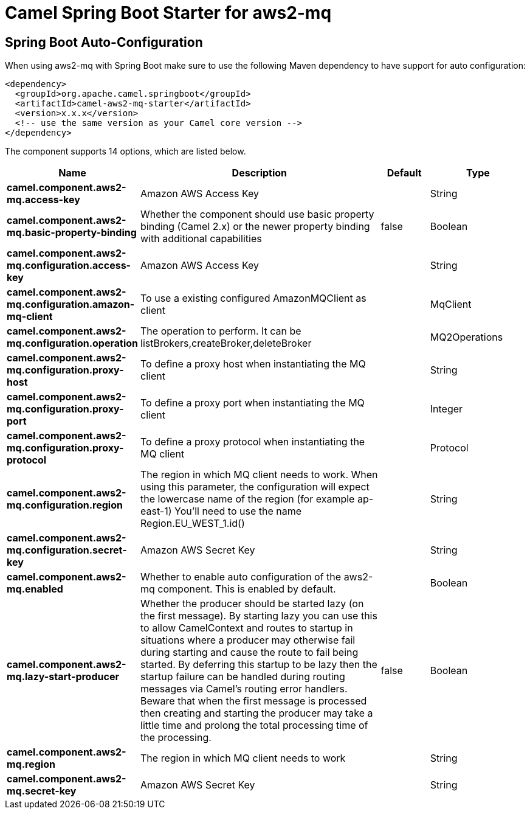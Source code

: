 :page-partial:
:doctitle: Camel Spring Boot Starter for aws2-mq

== Spring Boot Auto-Configuration

When using aws2-mq with Spring Boot make sure to use the following Maven dependency to have support for auto configuration:

[source,xml]
----
<dependency>
  <groupId>org.apache.camel.springboot</groupId>
  <artifactId>camel-aws2-mq-starter</artifactId>
  <version>x.x.x</version>
  <!-- use the same version as your Camel core version -->
</dependency>
----


The component supports 14 options, which are listed below.



[width="100%",cols="2,5,^1,2",options="header"]
|===
| Name | Description | Default | Type
| *camel.component.aws2-mq.access-key* | Amazon AWS Access Key |  | String
| *camel.component.aws2-mq.basic-property-binding* | Whether the component should use basic property binding (Camel 2.x) or the newer property binding with additional capabilities | false | Boolean
| *camel.component.aws2-mq.configuration.access-key* | Amazon AWS Access Key |  | String
| *camel.component.aws2-mq.configuration.amazon-mq-client* | To use a existing configured AmazonMQClient as client |  | MqClient
| *camel.component.aws2-mq.configuration.operation* | The operation to perform. It can be listBrokers,createBroker,deleteBroker |  | MQ2Operations
| *camel.component.aws2-mq.configuration.proxy-host* | To define a proxy host when instantiating the MQ client |  | String
| *camel.component.aws2-mq.configuration.proxy-port* | To define a proxy port when instantiating the MQ client |  | Integer
| *camel.component.aws2-mq.configuration.proxy-protocol* | To define a proxy protocol when instantiating the MQ client |  | Protocol
| *camel.component.aws2-mq.configuration.region* | The region in which MQ client needs to work. When using this parameter, the configuration will expect the lowercase name of the region (for example ap-east-1) You'll need to use the name Region.EU_WEST_1.id() |  | String
| *camel.component.aws2-mq.configuration.secret-key* | Amazon AWS Secret Key |  | String
| *camel.component.aws2-mq.enabled* | Whether to enable auto configuration of the aws2-mq component. This is enabled by default. |  | Boolean
| *camel.component.aws2-mq.lazy-start-producer* | Whether the producer should be started lazy (on the first message). By starting lazy you can use this to allow CamelContext and routes to startup in situations where a producer may otherwise fail during starting and cause the route to fail being started. By deferring this startup to be lazy then the startup failure can be handled during routing messages via Camel's routing error handlers. Beware that when the first message is processed then creating and starting the producer may take a little time and prolong the total processing time of the processing. | false | Boolean
| *camel.component.aws2-mq.region* | The region in which MQ client needs to work |  | String
| *camel.component.aws2-mq.secret-key* | Amazon AWS Secret Key |  | String
|===

